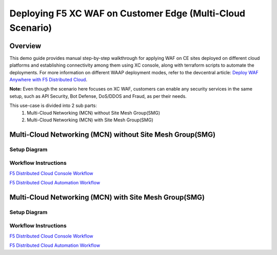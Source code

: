 Deploying F5 XC WAF on Customer Edge (Multi-Cloud Scenario)
-------------------------------------------------------------

**Overview**
#############

This demo guide provides manual step-by-step walkthrough for applying WAF on CE sites deployed on different cloud platforms and establishing connectivity among them using XC console, along with terraform scripts to automate the deployments. For more information on different WAAP deployment modes, refer to the devcentral article: `Deploy WAF Anywhere with F5
Distributed Cloud <https://community.f5.com/t5/technical-articles/deploy-waf-anywhere-with-f5-distributed-cloud/ta-p/313079>`__.

**Note:** Even though the scenario here focuses on XC WAF, customers can enable any security services in the same setup, such as API Security, Bot Defense, DoS/DDOS and Fraud, as per their needs.

This use-case is divided into 2 sub parts:
  1. Multi-Cloud Networking (MCN) without Site Mesh Group(SMG)
  2. Multi-Cloud Networking (MCN) with Site Mesh Group(SMG)

**Multi-Cloud Networking (MCN) without Site Mesh Group(SMG)**
###############################################################

Setup Diagram
***************


.. figure:: MCN-without-SMG/assets/readme.jpeg

Workflow Instructions
***********************


`F5 Distributed Cloud Console Workflow <MCN-without-SMG/xc-console-demo-guide.rst>`__

`F5 Distributed Cloud Automation Workflow <https://github.com/f5devcentral/f5-xc-terraform-examples/tree/main/workflow-guides/smcn/app-delivery-fabric/terraform>`__

**Multi-Cloud Networking (MCN) with Site Mesh Group(SMG)**
###########################################################

Setup Diagram
***************


.. figure:: MCN-with-SMG/assets/readme.jpeg

Workflow Instructions
***********************


`F5 Distributed Cloud Console Workflow <MCN-with-SMG/xc-console-demo-guide.rst>`__

`F5 Distributed Cloud Automation Workflow <https://github.com/f5devcentral/f5-xc-terraform-examples/blob/main/workflow-guides/waf/f5-xc-waf-on-ce-multicloud/MCN-with-SMG/>`__


